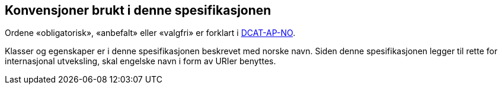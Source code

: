 == Konvensjoner brukt i denne spesifikasjonen

Ordene «obligatorisk», «anbefalt» eller «valgfri» er forklart i https://informasjonsforvaltning.github.io/dcat-ap-no/#om-kravene[DCAT-AP-NO].

Klasser og egenskaper er i denne spesifikasjonen beskrevet med norske navn. Siden denne spesifikasjonen legger til rette for internasjonal utveksling, skal engelske navn i form av URIer benyttes.

